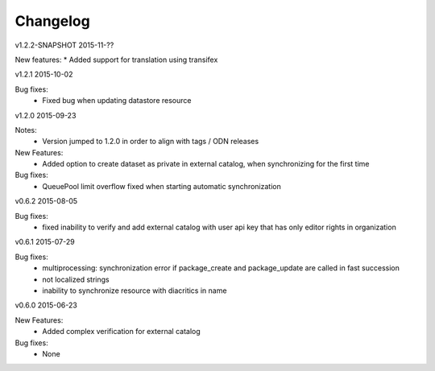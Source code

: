 ---------
Changelog
---------


v1.2.2-SNAPSHOT 2015-11-??

New features:
* Added support for translation using transifex

v1.2.1 2015-10-02

Bug fixes:
 * Fixed bug when updating datastore resource

v1.2.0 2015-09-23

Notes:
 * Version jumped to 1.2.0 in order to align with tags / ODN releases

New Features:
 * Added option to create dataset as private in external catalog, when synchronizing for the first time

Bug fixes:
 * QueuePool limit overflow fixed when starting automatic synchronization

v0.6.2 2015-08-05

Bug fixes:
 * fixed inability to verify and add external catalog with user api key that has only editor rights in organization

v0.6.1 2015-07-29

Bug fixes:
 * multiprocessing: synchronization error if package_create and package_update are called in fast succession
 * not localized strings
 * inability to synchronize resource with diacritics in name

v0.6.0 2015-06-23

New Features:
 * Added complex verification for external catalog

Bug fixes:
 * None